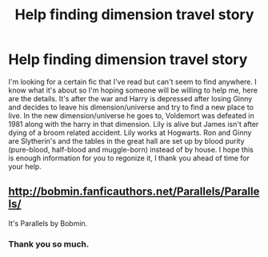 #+TITLE: Help finding dimension travel story

* Help finding dimension travel story
:PROPERTIES:
:Author: rastelli45
:Score: 6
:DateUnix: 1398877840.0
:DateShort: 2014-Apr-30
:FlairText: Request
:END:
I'm looking for a certain fic that I've read but can't seem to find anywhere. I know what it's about so I'm hoping someone will be willing to help me, here are the details. It's after the war and Harry is depressed after losing Ginny and decides to leave his dimension/universe and try to find a new place to live. In the new dimension/universe he goes to, Voldemort was defeated in 1981 along with the harry in that dimension. Lily is alive but James isn't after dying of a broom related accident. Lily works at Hogwarts. Ron and Ginny are Slytherin's and the tables in the great hall are set up by blood purity (pure-blood, half-blood and muggle-born) instead of by house. I hope this is enough information for you to regonize it, I thank you ahead of time for your help.


** [[http://bobmin.fanficauthors.net/Parallels/Parallels/]]

It's Parallels by Bobmin.
:PROPERTIES:
:Score: 4
:DateUnix: 1398880560.0
:DateShort: 2014-Apr-30
:END:

*** Thank you so much.
:PROPERTIES:
:Author: rastelli45
:Score: 2
:DateUnix: 1398883743.0
:DateShort: 2014-Apr-30
:END:
